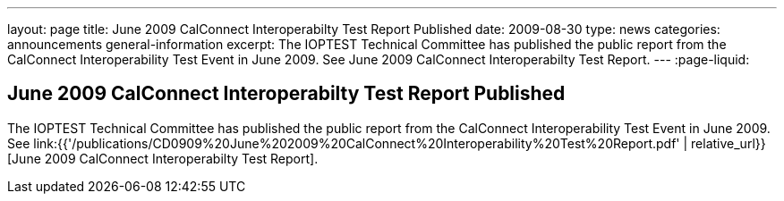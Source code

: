 ---
layout: page
title: June 2009 CalConnect Interoperabilty Test Report Published
date: 2009-08-30
type: news
categories: announcements general-information
excerpt: The IOPTEST Technical Committee has published the public report from the CalConnect Interoperability Test Event in June 2009. See June 2009 CalConnect Interoperabilty Test Report.
---
:page-liquid:

== June 2009 CalConnect Interoperabilty Test Report Published

The IOPTEST Technical Committee has published the public report from the CalConnect Interoperability Test Event in June 2009. See link:{{'/publications/CD0909%20June%202009%20CalConnect%20Interoperability%20Test%20Report.pdf' | relative_url}}[June 2009 CalConnect Interoperabilty Test Report].




